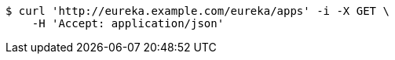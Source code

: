 [source,bash]
----
$ curl 'http://eureka.example.com/eureka/apps' -i -X GET \
    -H 'Accept: application/json'
----